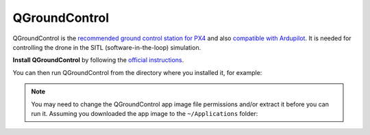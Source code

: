 QGroundControl
___________________________________________________
QGroundControl is the `recommended ground control station for PX4`_ and also `compatible with Ardupilot`_. It is needed
for controlling the drone in the SITL (software-in-the-loop) simulation.

.. _recommended ground control station for PX4: https://docs.px4.io/main/en/getting_started/px4_basic_concepts.html#qgroundcontrol
.. _compatible with Ardupilot: https://ardupilot.org/copter/docs/common-choosing-a-ground-station.html?highlight=qgroundcontrol#qgroundcontrol

**Install QGroundControl** by following the `official instructions`_.

.. _official instructions: https://docs.qgroundcontrol.com/master/en/getting_started/quick_start.html

You can then run QGroundControl from the directory where you installed it, for example:

.. code-block:: bash
    :caption: Run QGroundControl

    ~/Applications/QGroundControl.AppImage

.. note::
    You may need to change the QGroundControl app image file permissions and/or extract it before you can run it.
    Assuming you downloaded the app image to the ``~/Applications`` folder:

    .. code-block:: bash
        :caption: Change file permissions

        cd ~/Applications
        chmod +x QGroundControl.AppImage
        ./QGroundControl.AppImage

    .. code-block:: bash
        :caption: Extract and run

        cd ~/Applications
        ./QGroundControl.AppImage --appimage-extract-and-run
